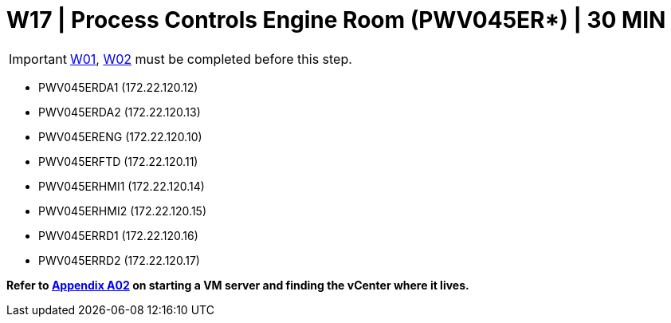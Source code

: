 = W17 | Process Controls Engine Room (PWV045ER*) | 30 MIN

===================
IMPORTANT: xref:chapter4/tier0/windows/W01.adoc[W01], xref:chapter4/tier0/windows/W02.adoc[W02] must be completed before this step.
===================

- PWV045ERDA1 (172.22.120.12)
- PWV045ERDA2 (172.22.120.13)
- PWV045ERENG (172.22.120.10)
- PWV045ERFTD (172.22.120.11)
- PWV045ERHMI1 (172.22.120.14)
- PWV045ERHMI2 (172.22.120.15)
- PWV045ERRD1 (172.22.120.16)
- PWV045ERRD2 (172.22.120.17)


*Refer to xref:chapter4/appendix/A02.adoc[Appendix A02] on starting a VM server and finding the vCenter where it lives.*
